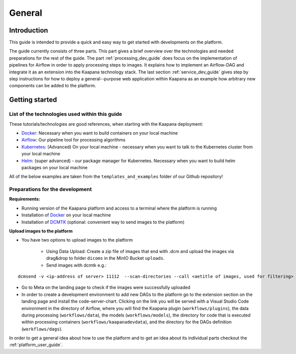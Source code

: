 .. _general_dev_guide:

=======
General
=======

Introduction
------------

This guide is intended to provide a quick and easy way to get started with developments on the platform.
 
The guide currently consists of three parts. This part gives a brief overview over the technologies and needed preparations for the rest of the guide.
The part :ref:`processing_dev_guide` does focus on the implementation of pipelines for Airflow in order to apply processing steps to images. 
It explains how to implement an Airflow-DAG and integrate it as an extension into the Kaapana technology stack.
The last section :ref:`service_dev_guide` gives step by step instructions for how to deploy a general--purpose web application within Kaapana as an example how arbitrary new components can be added to the platform.


Getting started
---------------

List of the technologies used within this guide
^^^^^^^^^^^^^^^^^^^^^^^^^^^^^^^^^^^^^^^^^^^^^^^
These tutorials/technologies are good references, when starting with the Kaapana deployment:

* `Docker <https://docs.docker.com/get-docker/>`_: Necessary when you want to build containers on your local machine
* `Airflow <https://airflow.apache.org/docs/stable/>`_: Our pipeline tool for processing algorithms
* `Kubernetes <https://kubernetes.io/docs/tutorials/kubernetes-basics/>`_: (Advanced) On your local machine - necessary when you want to talk to the Kubernetes cluster from your local machine
* `Helm <https://helm.sh/docs/intro/quickstart/>`_: (super advanced) - our package manager for Kubernetes.  Necessary when you want to build helm packages on your local machine

All of the below examples are taken from the ``templates_and_examples`` folder of our Github repository!

Preparations for the development
^^^^^^^^^^^^^^^^^^^^^^^^^^^^^^^^
**Requirements:**

* Running version of the Kaapana platform and access to a terminal where the platform is running
* Installation of `Docker <https://docs.docker.com/get-docker/>`_ on your local machine
* Installation of `DCMTK <https://dicom.offis.de/dcmtk.php.en>`_ (optional: convenient way to send images to the platform)

**Upload images to the platform**

* You have two options to upload images to the platform

   * Using Data Upload: Create a zip file of images that end with .dcm and upload the images via drag&drop to folder ``dicoms`` in the MinIO Bucket ``uploads``.

   * Send images with dcmtk e.g.:

::

   dcmsend -v <ip-address of server> 11112  --scan-directories --call <aetitle of images, used for filtering> --scan-pattern '*'  --recurse <data-dir-of-DICOM images>

* Go to Meta on the landing page to check if the images were successfully uploaded
* In order to create a development environment to add new DAGs to the platform go to the extension section on the landing page and install the code-server-chart. Clicking on the link you will be served with a Visual Studio Code environment in the directory of Airflow, where you will find the Kaapana plugin (``workflows/plugins``), the data during processing (``workflows/data``), the models (``workflows/models``), the directory for code that is executed within processing containers (``workflows/kaapanadevdata``),  and the directory for the DAGs definition (``workflows/dags``). 

In order to get a general idea about how to use the platform and to get an idea about its individual parts checkout the :ref:`platform_user_guide`.
